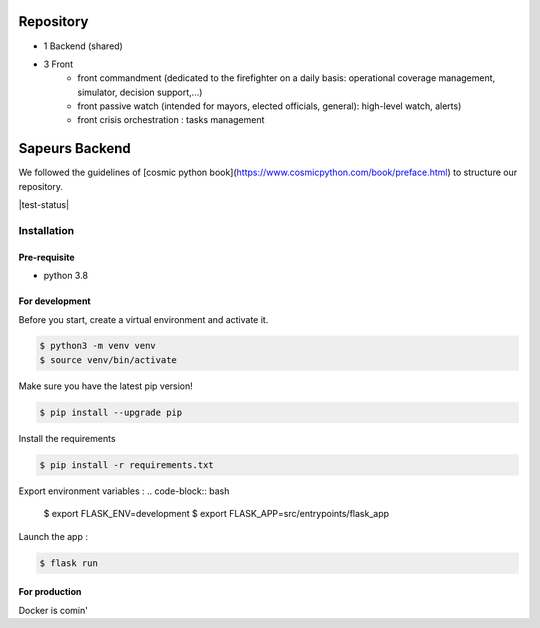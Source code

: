 ==========
Repository
==========

- 1 Backend (shared)
- 3 Front
    * front commandment (dedicated to the firefighter on a daily basis: operational coverage management, simulator, decision support,...)
    * front passive watch (intended for mayors, elected officials, general): high-level watch, alerts)
    * front crisis orchestration : tasks management


===============
Sapeurs Backend
===============

We followed the guidelines of [cosmic python book](https://www.cosmicpython.com/book/preface.html)
to structure our repository.

|test-status|

Installation
------------

Pre-requisite
^^^^^^^^^^^^^

- python 3.8

For development
^^^^^^^^^^^^^^^

Before you start, create a virtual environment and activate it.

.. code-block:: bash

   $ python3 -m venv venv
   $ source venv/bin/activate

Make sure you have the latest pip version!

.. code-block:: bash

   $ pip install --upgrade pip

Install the requirements

.. code-block:: bash

   $ pip install -r requirements.txt

Export environment variables :
.. code-block:: bash
   $ export FLASK_ENV=development
   $ export FLASK_APP=src/entrypoints/flask_app

Launch the app :

.. code-block:: bash

   $ flask run

For production
^^^^^^^^^^^^^^^

Docker is comin'